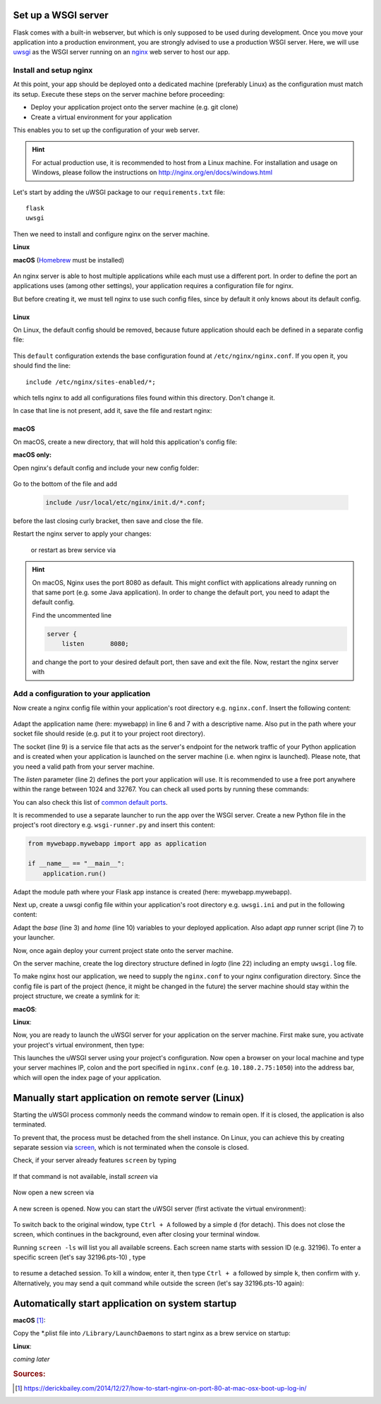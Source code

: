 Set up a WSGI server
--------------------
Flask comes with a built-in webserver, but which is only supposed to be used during development.
Once you move your application into a production environment, you are strongly advised to
use a production WSGI server. Here, we will use `uwsgi`_ as the WSGI server running on an
`nginx`_ web server to host our app.

.. _uwsgi: https://uwsgi-docs.readthedocs.io/en/latest/
.. _nginx: https://nginx.org/

.. _install_setup_nginx:

Install and setup nginx
```````````````````````
At this point, your app should be deployed onto a dedicated machine (preferably Linux) as the
configuration must match its setup. Execute these steps on the server machine before proceeding:

* Deploy your application project onto the server machine (e.g. git clone)
* Create a virtual environment for your application

This enables you to set up the configuration of your web server.

.. hint::
    For actual production use, it is recommended to host from a Linux machine. For installation and
    usage on Windows, please follow the instructions on http://nginx.org/en/docs/windows.html

Let's start by adding the uWSGI package to our ``requirements.txt`` file::

    flask
    uwsgi

Then we need to install and configure nginx on the server machine.

**Linux**
    .. prompt:: bash

        sudo add-apt-repository ppa:nginx/stable
        sudo apt-get update && sudo apt-get upgrade
        sudo apt-get install nginx

**macOS**
(Homebrew_ must be installed)

    .. prompt:: bash

        brew install nginx

.. _Homebrew: https://brew.sh/index_de

An nginx server is able to host multiple applications while each must use a different port.
In order to define the port an applications uses (among other settings), your application
requires a configuration file for nginx.

But before creating it, we must tell nginx to use such config files, since by default it
only knows about its default config.

Linux
'''''
On Linux, the default config should be removed, because future application should each be
defined in a separate config file:

    .. prompt:: bash

        sudo rm /etc/nginx/sites-enabled/default

This ``default`` configuration extends the base configuration found at ``/etc/nginx/nginx.conf``.
If you open it, you should find the line::

    include /etc/nginx/sites-enabled/*;

which tells nginx to add all configurations files found within this directory. Don't change it.

In case that line is not present, add it, save the file and restart nginx:

    .. prompt:: bash

        nginx /etc/init.d/nginx restart

macOS
'''''
On macOS, create a new directory, that will hold this application's config file:

**macOS only:**
    .. prompt:: bash

         mkdir /usr/local/etc/nginx/init.d

Open nginx's default config and include your new config folder:

    .. prompt:: bash

        nano /usr/local/etc/nginx/nginx.conf

Go to the bottom of the file and add

    .. code-block:: none

        include /usr/local/etc/nginx/init.d/*.conf;

before the last closing curly bracket, then save and close the file.

Restart the nginx server to apply your changes:

    .. prompt:: bash

        nginx -c /usr/local/etc/nginx/nginx.conf

    or restart as brew service via

    .. prompt:: bash

        brew services start nginx

.. hint::

    On macOS, Nginx uses the port 8080 as default. This might conflict with applications already running on
    that same port (e.g. some Java application). In order to change the default port, you need to
    adapt the default config.

    .. prompt:: bash

        nano /usr/local/etc/nginx/nginx.conf

    Find the uncommented line

    .. code-block::

        server {
            listen       8080;

    and change the port to your desired default port, then save and exit the file.
    Now, restart the nginx server with

    .. prompt:: bash

        brew services start nginx

Add a configuration to your application
```````````````````````````````````````
Now create a nginx config file within your application's root directory e.g. ``nginx.conf``.
Insert the following content:

    .. code-block:: none
        :linenos:

        server {
            listen         1050;
            server_name    localhost;
            charset        utf-8;
            client_max_body_size    75M;
            location / { try_files @uri @mywebapp; }
            location @mywebapp {
                include uwsgi_params;
                uwsgi_pass unix:/path/to/my/application/uwsgi.sock;
            }
        }

Adapt the application name (here: mywebapp) in line 6 and 7 with a descriptive name.
Also put in the path where your socket file should reside (e.g. put it to your project root directory).

The socket (line 9) is a service file that acts as the server's endpoint for the network traffic of your Python application
and is created when your application is launched on the server machine (i.e. when nginx is launched). Please note, that
you need a valid path from your server machine.

The *listen* parameter (line 2) defines the port your application will use. It is recommended to use a free
port anywhere within the range between 1024 and 32767. You can check all used ports by running these commands:

.. prompt:: bash

    tail /etc/service
    netstat -an | grep LISTEN

You can also check this list of `common default ports`_.

It is recommended to use a separate launcher to run the app over the WSGI server. Create a new Python file
in the project's root directory e.g. ``wsgi-runner.py`` and insert this content:

.. code-block::

    from mywebapp.mywebapp import app as application

    if __name__ == "__main__":
        application.run()

Adapt the module path where your Flask app instance is created (here: mywebapp.mywebapp).

Next up, create a uwsgi config file within your application's root directory e.g. ``uwsgi.ini``
and put in the following content:

.. code-block:: none
    :linenos:

    [uwsgi]
    # application's base folder
    base = /path/to/my/application/root/directory
    # change current directory to application base
    chdir = %(base)
    # python's module to import
    app = wsgi-runner
    module = %(app)
    # python interpreter root path (outside of bin/)
    home = /path/to/my/python/interpreter/or/venv
    pythonpath = %(base)
    # socket file's location
    socket = %(base)/%n.sock
    # permissions to socket file
    chmod-socket = 666
    # the variable that holds a flask application inside the module imported at line 6
    callable = application
    # location of log files
    logto = %(base)/log/uwsgi/%n.log

Adapt the *base* (line 3) and *home* (line 10) variables to your deployed application.
Also adapt *app* runner script (line 7) to your launcher.

Now, once again deploy your current project state onto the server machine.

On the server machine, create the log directory structure defined in *logto* (line 22) including an empty ``uwsgi.log`` file.

To make nginx host our application, we need to supply the ``nginx.conf`` to your nginx configuration directory.
Since the config file is part of the project (hence, it might be changed in the future) the server machine should
stay within the project structure, we create a symlink for it:

**macOS**:

.. prompt::

    ln -s /path/to/my/application/nginx.conf /usr/local/etc/nginx/init.d/mywebapp.conf

**Linux**:

.. prompt::

    ln -s /path/to/my/application/nginx.conf /etc/nginx/sites-enabled/mywebapp.conf

Now, you are ready to launch the uWSGI server for your application on the server machine. First make sure, you
activate your project's virtual environment, then type:

.. prompt:: bash (venv)

    uwsgi --ini /absolute/path/to/my/application/uwsgi.ini

This launches the uWSGI server using your project's configuration. Now open a browser on your local
machine and type your server machines IP, colon and the port specified in ``nginx.conf`` (e.g. ``10.180.2.75:1050``)
into the address bar, which will open the index page of your application.

.. _common default ports: https://en.wikipedia.org/wiki/List_of_TCP_and_UDP_port_numbers

Manually start application on remote server (Linux)
---------------------------------------------------
Starting the uWSGI process commonly needs the command window to remain open. If it is closed,
the application is also terminated.

To prevent that, the process must be detached from the shell instance. On Linux, you can
achieve this by creating separate session via `screen`_, which is not terminated when the
console is closed.

.. _screen: https://www.gnu.org/software/screen/

Check, if your server already features ``screen`` by typing

    .. prompt:: bash

        screen -h

If that command is not available, install *screen* via

    .. prompt:: bash

        sudo apt-get install screen

Now open a new screen via

    .. prompt:: bash

        screen

A new screen is opened. Now you can start the uWSGI server (first activate the virtual environment):

    .. prompt:: bash (venv)

        uwsgi --ini /absolute/path/to/my/application/uwsgi.ini

To switch back to the original window, type ``Ctrl + A`` followed by a simple ``d`` (for detach). This does not close
the screen, which continues in the background, even after closing your terminal window.

Running ``screen -ls`` will list you all available screens. Each screen name starts with session ID (e.g. 32196).
To enter a specific screen (let's say 32196.pts-10) , type

    .. prompt:: bash

        screen -r 32196

to resume a detached session. To kill a window, enter it, then type ``Ctrl + a`` followed by simple ``k``, then confirm
with ``y``. Alternatively, you may send a quit command while outside the screen (let's say 32196.pts-10 again):

    .. prompt:: bash

           screen -XS 32196 quit

Automatically start application on system startup
-------------------------------------------------
**macOS** [#macos_autostart]_:

Copy the \*.plist file into ``/Library/LaunchDaemons`` to start nginx as a brew service on startup:

.. prompt:: bash

    sudo cp /usr/local/opt/nginx/*.plist /Library/LaunchDaemons

**Linux**:

*coming later*

.. rubric:: Sources:
.. [#macos_autostart] https://derickbailey.com/2014/12/27/how-to-start-nginx-on-port-80-at-mac-osx-boot-up-log-in/
